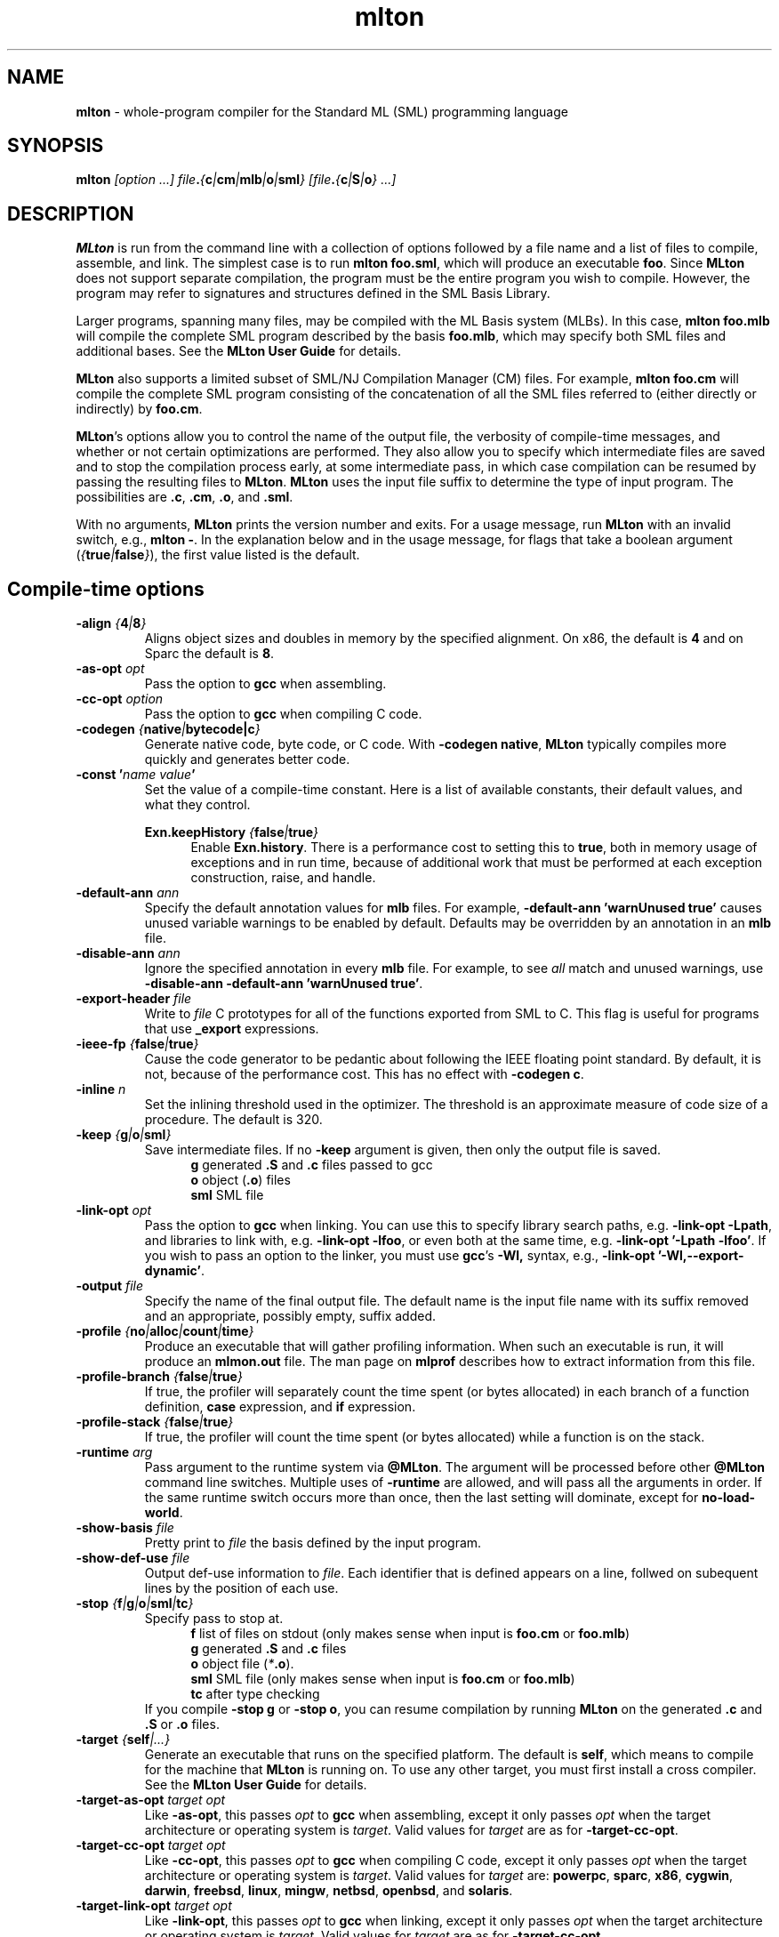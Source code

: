 .TH mlton 1 "November 9, 2004"
.SH NAME
\fBmlton\fP \- whole-program compiler for the Standard ML (SML) programming
language
.SH SYNOPSIS
\fBmlton\fP \fI[option ...] file\fB.\fP{\fBc\fP|\fBcm\fP|\fBmlb\fP|\fBo\fP|\fBsml\fP} 
[file\fB.\fP{\fBc\fP|\fBS\fP|\fBo\fP} ...]\fR
.SH DESCRIPTION
.PP
\fBMLton\fP is run from the command line with a collection of options
followed by a file name and a list of files to compile, assemble, and
link.  The simplest case is to run \fBmlton foo.sml\fP, which
will produce an executable \fBfoo\fP.  Since \fBMLton\fP does not
support separate compilation, the program must be the entire program
you wish to compile.  However, the program may refer to signatures and
structures defined in the SML Basis Library.

Larger programs, spanning many files, may be compiled with the ML
Basis system (MLBs).  In this case, \fBmlton foo.mlb\fP will compile
the complete SML program described by the basis \fBfoo.mlb\fP, which
may specify both SML files and additional bases.  See the \fBMLton
User Guide\fP for details.

\fBMLton\fP also supports a limited subset of SML/NJ Compilation
Manager (CM) files.  For example, \fBmlton foo.cm\fP will compile the
complete SML program consisting of the concatenation of all the SML
files referred to (either directly or indirectly) by \fBfoo.cm\fP.

\fBMLton\fP's options allow you to control the name of the output
file, the verbosity of compile-time messages, and whether or not
certain optimizations are performed.  They also allow you to specify
which intermediate files are saved and to stop the compilation process
early, at some intermediate pass, in which case compilation can be
resumed by passing the resulting files to \fBMLton\fP.  \fBMLton\fP
uses the input file suffix to determine the type of input program.
The possibilities are \fB.c\fP, \fB.cm\fR, \fB.o\fR, and \fB.sml\fR.

With no arguments, \fBMLton\fP prints the version number and exits.
For a usage message, run \fBMLton\fP with an invalid switch, e.g.,
\fBmlton -\fP.  In the explanation below and in the usage message,
for flags that take a boolean argument
(\fI{\fBtrue\fI|\fBfalse\fI}\fR), the first value listed is the
default. 

.SH Compile-time options
.TP
\fB-align \fI{\fB4\fP|\fB8\fP}\fP
Aligns object sizes and doubles in memory by the specified alignment.
On x86, the default is \fB4\fP and on Sparc the default is
\fB8\fP.

.TP
\fB-as-opt \fIopt\fR
Pass the option to \fBgcc\fP when assembling.

.TP
\fB-cc-opt \fIoption\fP\fP
Pass the option to \fBgcc\fP when compiling C code.

.TP
\fB-codegen \fI{\fBnative\fI|\fBbytecode|\fBc\fI}\fR
Generate native code, byte code, or C code.  With \fB-codegen
native\fP, \fBMLton\fP typically compiles more quickly and generates
better code.

.TP
\fB-const '\fIname value\fP'\fR
Set the value of a compile-time constant.  Here is a list of available
constants, their default values, and what they control.

\fBExn.keepHistory \fI{\fBfalse\fP|\fBtrue\fP}\fR
.in +.5i
Enable \fBExn.history\fP.  There is a performance cost to setting this
to \fBtrue\fP, both in memory usage of exceptions and in run time,
because of additional work that must be performed at each exception
construction, raise, and handle.
.in -.5i

.TP
\fB-default-ann \fIann\fR
Specify the default annotation values for \fBmlb\fP files.  For
example, \fB-default-ann 'warnUnused true'\fP 
causes unused variable warnings to be enabled by default.
Defaults may be overridden by an annotation in an \fBmlb\fP file.

.TP
\fB-disable-ann \fIann\fR
Ignore the specified annotation in every \fBmlb\fP file.  For example,
to see \fIall\fP match and unused warnings, use \fB-disable-ann
'warnMatch' -disable-ann 'warnUnused' -disable-ann 'forceUsed'
-default-ann 'warnUnused true'\fP.

.TP
\fB-export-header \fIfile\fR
Write to \fIfile\fP C prototypes for all of the functions exported
from SML to C.  This flag is useful for programs that use
\fB_export\fP expressions.

.TP
\fB-ieee-fp \fI{\fBfalse\fP|\fBtrue\fP}\fR
Cause the code generator to be pedantic about following the IEEE
floating point standard.  By default, it is not, because of the
performance cost.  This has no effect with \fB-codegen c\fP.

.TP
\fB-inline \fIn\fR
Set the inlining threshold used in the optimizer.  The threshold is an
approximate measure of code size of a procedure.  The default is 320.

.TP
\fB-keep \fI{\fBg\fP|\fBo\fP|\fBsml\fP}\fR
Save intermediate files.  If no \fB-keep\fP argument is given, then
only the output file is saved.
.in +.5i
\fBg\fP    generated \fB.S\fP and \fB.c\fP files passed to gcc
.br
\fBo\fP    object (\fB.o\fR) files
.br
\fBsml\fP  SML file
.in -.5i

.TP
\fB-link-opt \fIopt\fR
Pass the option to \fBgcc\fP when linking.  You can use this to
specify library search paths, e.g. \fB-link-opt -Lpath\fP, and
libraries to link with, e.g. \fB-link-opt -lfoo\fP, or even both at
the same time, e.g. \fB-link-opt '-Lpath -lfoo'\fP.  If you wish to
pass an option to the linker, you must use \fBgcc\fP's \fB-Wl,\fP
syntax, e.g., \fB-link-opt '-Wl,--export-dynamic'\fP.

.TP
\fB-output \fIfile\fR
Specify the name of the final output file.
The default name is the input file name with its suffix removed and an
appropriate, possibly empty, suffix added.

.TP
\fB-profile \fI{\fBno\fP|\fBalloc\fP|\fBcount\fP|\fBtime\fP}\fR
Produce an executable that will gather profiling information.  When
such an executable is run, it will produce an \fBmlmon.out\fP file.
The man page on \fBmlprof\fP describes how to extract information from
this file.

.TP
\fB-profile-branch \fI{\fBfalse\fP|\fBtrue\fP}\fR
If true, the profiler will separately count the time spent (or bytes
allocated) in each branch of a function definition, \fBcase\fP
expression, and \fBif\fP expression.

.TP
\fB-profile-stack \fI{\fBfalse\fP|\fBtrue\fP}\fR
If true, the profiler will count the time spent (or bytes allocated)
while a function is on the stack.

.TP
\fB-runtime \fIarg\fP\fP
Pass argument to the runtime system via \fB@MLton\fP.  The argument
will be processed before other \fB@MLton\fP command line switches.
Multiple uses of \fB-runtime\fP are allowed, and will pass all the
arguments in order.  If the same runtime switch occurs more than once,
then the last setting will dominate, except for \fBno-load-world\fP.

.TP
\fB-show-basis \fIfile\fR
Pretty print to \fIfile\fP the basis defined by the input program.

.TP
\fB-show-def-use \fIfile\fR
Output def-use information to \fIfile\fP.  Each identifier that is
defined appears on a line, follwed on subequent lines by the position
of each use.

.TP
\fB-stop \fI{\fBf\fP|\fBg\fP|\fBo\fP|\fBsml\fP|\fBtc\fP}\fR
Specify pass to stop at.
.in +.5i
\fBf\fP    list of files on stdout (only makes sense when input is \fBfoo.cm\fP or \fBfoo.mlb\fP)
.br
\fBg\fP    generated \fB.S\fP and \fB.c\fP files
.br
\fBo\fP    object file (\fI*\fB.o\fR).
.br
\fBsml\fP  SML file (only makes sense when input is \fBfoo.cm\fP or \fBfoo.mlb\fP)
.br
\fBtc\fP   after type checking
.in -.5i
If you compile \fB-stop g\fP or \fB-stop o\fP, you can resume
compilation by running \fBMLton\fP on the generated \fB.c\fP and \fB.S\fP
or \fB.o\fP files.

.TP
\fB-target \fI{\fBself\fP|\fI...}\fR
Generate an executable that runs on the specified platform.  The
default is \fBself\fP, which means to compile for the machine that
\fBMLton\fP is running on.  To use any other target, you must first
install a cross compiler.  See the \fBMLton User Guide\fP for
details.

.TP
\fB-target-as-opt \fItarget\fP \fIopt\fR
Like \fB-as-opt\fP, this passes \fIopt\fP to \fBgcc\fP when assembling,
except it only passes \fIopt\fP when the target architecture or
operating system is \fItarget\fP.
Valid values for \fItarget\fP are as for \fB-target-cc-opt\fP.

.TP
\fB-target-cc-opt \fItarget\fP \fIopt\fR
Like \fB-cc-opt\fP, this passes \fIopt\fP to \fBgcc\fP when compiling
C code, except it only passes \fIopt\fP when the target architecture
or operating system is \fItarget\fP.
Valid values for \fItarget\fP are:
\fBpowerpc\fP,
\fBsparc\fP,
\fBx86\fP,
\fBcygwin\fP,
\fBdarwin\fP,
\fBfreebsd\fP,
\fBlinux\fP,
\fBmingw\fP,
\fBnetbsd\fP,
\fBopenbsd\fP,
and \fBsolaris\fP.

.TP
\fB-target-link-opt \fItarget\fP \fIopt\fR
Like \fB-link-opt\fP, this passes \fIopt\fP to \fBgcc\fP when linking,
except it only passes \fIopt\fP when the target architecture or
operating system is \fItarget\fP.
Valid values for \fItarget\fP are as for \fB-target-cc-opt\fP.

.TP
\fB-verbose\fP \fI{\fB0\fP|\fB1\fP|\fB2\fP|\fB3\fP}\fP
Be verbose about what passes are running.  The default is 0.
.in +.5i
\fB0\fP  silent
.br
\fB1\fP  calls to compiler, assembler, and linker
.br
\fB2\fP  1 + intermediate compiler passes
.br
\fB3\fP  2 + some data structure sizes
.in -.5i

.TP
\fB-warn-match \fI{\fBtrue\fP|\fBfalse\fP}\fR
Report nonexhaustive and redundant matches.

.TP
\fB-warn-unused \fI{\fBfalse\fP|\fBtrue\fP}\fR
Report unused identifiers.

.SH Runtime system options
To control the runtime system, executables produced by \fBMLton\fP take
several optional command line arguments before their usual arguments.
To use these options, the first argument to the executable must be
\fB@MLton\fP.  The optional arguments then follow, must be terminated
by \fB--\fP, and are followed by any arguments to the program.
The optional arguments are \fInot\fP made available to the SML
program via \fBCommandLine.arguments\fP.
.TP
\fBfixed-heap \fIx{\fBk\fP|\fBm\fP|\fBg\fP}\fR
Use a fixed size heap of size \fIx\fP, where \fIx\fP is a real number
and the trailing letter indicates its units.
.in +.5i
\fBk\fP or \fBK\fP    1024
.br
\fPm\fP or \fBM\fP    1,048,576
.br
\fBg\fP or \fBG\fP    1,073,741,824
.in -.5i
Upper case \fBK\fP, \fBM\fP, or \fBG\fP can also be used.
A value of \fB0\fP means to use almost all the RAM present on the machine.
.TP
\fBgc-messages\fP
Print a message at the start and end of every garbage collection.
.TP
\fBgc-summary\fP
Print a summary of garbage collection statistics upon program
termination.
.TP
\fBload-world \fIworld\fR
Restart the computation with the file \fIworld\fP, which must have
been created by a call to \fBMLton.World.save\fP by the same
executable.
.TP
\fBmax-heap \fIx{\fBk\fP|\fBm\fP|\fBg\fP}\fR
Run the computation with an automatically resized heap that is never
larger than \fIx\fP, where \fIx\fP is a real number and the trailing
letter indicates the units as with \fBfixed-heap\fP.

option.
.TP
\fB-no-load-world\fP
Disable \fBload-world\fP.  This can be used as an argument to the
compiler via \fB-runtime no-load-world\fP to create executables that
will not load a world.  This may be useful to ensure that set-uid
executables do not load some strange world.
.TP
\fBram-slop \fIx\fR
Multiply \fBx\fP by the amount of RAM on the machine to obtain what
the runtime views as the amount of RAM it can use.  Typically \fBx\fP
is less than 1, and is used to account for space used by other
programs running on the same machine.
.TP
\fBstop\fP
Causes the runtime to stop processing \fB@MLton\fP arguments once the
next \fB--\fP is reached.  This can be used as an argument to the
compiler via \fB-runtime stop\fP to create executables that don't
process any \fB@MLton\fP arguments.

.SH DIAGNOSTICS
MLton's type error messages are not in a form suitable for processing
by Emacs.  For details on how to fix this, see
http://mlton.org/Emacs.

.SH "SEE ALSO"
.BR mlprof (1)
and the \fBMLton User Guide\fP.
